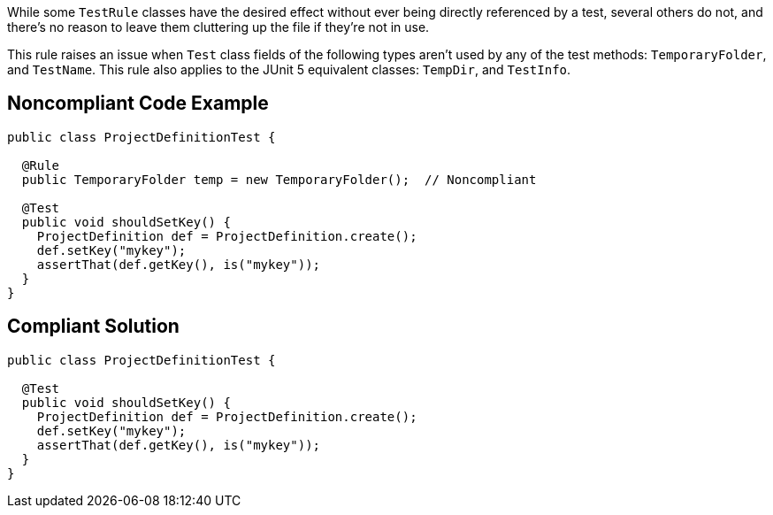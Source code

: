While some ``++TestRule++`` classes have the desired effect without ever being directly referenced by a test, several others do not, and there's no reason to leave them cluttering up the file if they're not in use.

This rule raises an issue when ``++Test++`` class fields of the following types aren't used by any of the test methods: ``++TemporaryFolder++``, and ``++TestName++``.
This rule also applies to the JUnit 5 equivalent classes: ``++TempDir++``, and ``++TestInfo++``.


== Noncompliant Code Example

----
public class ProjectDefinitionTest {

  @Rule
  public TemporaryFolder temp = new TemporaryFolder();  // Noncompliant

  @Test
  public void shouldSetKey() {
    ProjectDefinition def = ProjectDefinition.create();
    def.setKey("mykey");
    assertThat(def.getKey(), is("mykey"));
  }
}
----


== Compliant Solution

----
public class ProjectDefinitionTest {

  @Test
  public void shouldSetKey() {
    ProjectDefinition def = ProjectDefinition.create();
    def.setKey("mykey");
    assertThat(def.getKey(), is("mykey"));
  }
}
----


